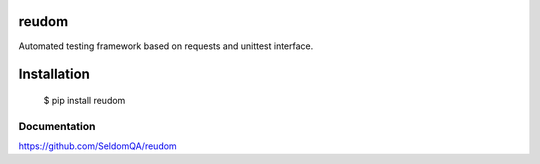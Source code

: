 reudom
---------------

Automated testing framework based on requests and unittest interface.

Installation
------------

    $ pip install reudom


Documentation
++++++++++++++++++

https://github.com/SeldomQA/reudom
